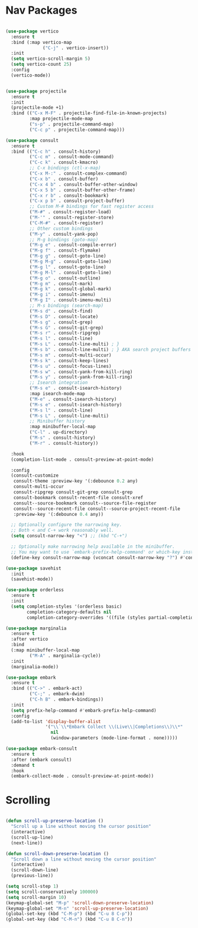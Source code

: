 * Nav Packages
#+begin_src emacs-lisp

(use-package vertico
  :ensure t
  :bind (:map vertico-map
              ("C-j" . vertico-insert))
  :init
  (setq vertico-scroll-margin 5)
  (setq vertico-count 25)
  :config
  (vertico-mode))


(use-package projectile
  :ensure t
  :init
  (projectile-mode +1)
  :bind (("C-x M-F" . projectile-find-file-in-known-projects)
         :map projectile-mode-map
         ("s-p" . projectile-command-map)
         ("C-c p" . projectile-command-map)))

(use-package consult
  :ensure t
  :bind (("C-c h" . consult-history)
         ("C-c m" . consult-mode-command)
         ("C-c k" . consult-kmacro)
         ;; C-x bindings (ctl-x-map)
         ("C-x M-:" . consult-complex-command)
         ("C-x b" . consult-buffer)
         ("C-x 4 b" . consult-buffer-other-window)
         ("C-x 5 b" . consult-buffer-other-frame)
         ("C-x r b" . consult-bookmark)
         ("C-x p b" . consult-project-buffer)
         ;; Custom M-# bindings for fast register access
         ("M-#" . consult-register-load)
         ("M-'" . consult-register-store)
         ("C-M-#" . consult-register)
         ;; Other custom bindings
         ("M-y" . consult-yank-pop)
         ;; M-g bindings (goto-map)
         ("M-g e" . consult-compile-error)
         ("M-g f" . consult-flymake)
         ("M-g g" . consult-goto-line)
         ("M-g M-g" . consult-goto-line)
         ("M-g l" . consult-goto-line)
         ("M-g M-l" . consult-goto-line)
         ("M-g o" . consult-outline)
         ("M-g m" . consult-mark)
         ("M-g k" . consult-global-mark)
         ("M-g i" . consult-imenu)
         ("M-g I" . consult-imenu-multi)
         ;; M-s bindings (search-map)
         ("M-s d" . consult-find)
         ("M-s D" . consult-locate)
         ("M-s g" . consult-grep)
         ("M-s G" . consult-git-grep)
         ("M-s r" . consult-ripgrep)
         ("M-s l" . consult-line)
         ("M-s L" . consult-line-multi) ; }
         ("M-s b" . consult-line-multi) ; } AKA search project buffers
         ("M-s m" . consult-multi-occur)
         ("M-s k" . consult-keep-lines)
         ("M-s u" . consult-focus-lines)
         ("M-s w" . consult-yank-from-kill-ring)
         ("M-s y" . consult-yank-from-kill-ring)
         ;; Isearch integration
         ("M-s e" . consult-isearch-history)
         :map isearch-mode-map
         ("M-e" . consult-isearch-history)
         ("M-s e" . consult-isearch-history)
         ("M-s l" . consult-line)
         ("M-s L" . consult-line-multi)
         ;; Minibuffer history
         :map minibuffer-local-map
         ("C-l" . up-directory)
         ("M-s" . consult-history)
         ("M-r" . consult-history))

  :hook
  (completion-list-mode . consult-preview-at-point-mode)

  :config
  (consult-customize
   consult-theme :preview-key '(:debounce 0.2 any)
   consult-multi-occur
   consult-ripgrep consult-git-grep consult-grep
   consult-bookmark consult-recent-file consult-xref
   consult--source-bookmark consult--source-file-register
   consult--source-recent-file consult--source-project-recent-file
   :preview-key '(:debounce 0.4 any))

  ;; Optionally configure the narrowing key.
  ;; Both < and C-+ work reasonably well.
  (setq consult-narrow-key "<") ;; (kbd "C-+")

  ;; Optionally make narrowing help available in the minibuffer.
  ;; You may want to use `embark-prefix-help-command' or which-key instead.
  (define-key consult-narrow-map (vconcat consult-narrow-key "?") #'consult-narrow-help))

(use-package savehist
  :init
  (savehist-mode))

(use-package orderless
  :ensure t
  :init
  (setq completion-styles '(orderless basic)
        completion-category-defaults nil
        completion-category-overrides '((file (styles partial-completion)))))

(use-package marginalia
  :ensure t
  :after vertico
  :bind
  (:map minibuffer-local-map
         ("M-A" . marginalia-cycle))
  :init
  (marginalia-mode))

(use-package embark
  :ensure t
  :bind (("C->" . embark-act)
         ("C-;" . embark-dwim)
         ("C-h B" . embark-bindings))
  :init
  (setq prefix-help-command #'embark-prefix-help-command)
  :config
  (add-to-list 'display-buffer-alist
               '("\\`\\*Embark Collect \\(Live\\|Completions\\)\\*"
                 nil
                 (window-parameters (mode-line-format . none)))))

(use-package embark-consult
  :ensure t
  :after (embark consult)
  :demand t
  :hook
  (embark-collect-mode . consult-preview-at-point-mode))

#+end_src


* Scrolling
#+begin_src emacs-lisp

(defun scroll-up-preserve-location ()
  "Scroll up a line without moving the cursor position"
  (interactive)
  (scroll-up-line)
  (next-line))

(defun scroll-down-preserve-location ()
  "Scroll down a line without moving the cursor position"
  (interactive)
  (scroll-down-line)
  (previous-line))

(setq scroll-step 1)
(setq scroll-conservatively 100000)
(setq scroll-margin 10)
(keymap-global-set "M-p" 'scroll-down-preserve-location)
(keymap-global-set "M-n" 'scroll-up-preserve-location)
(global-set-key (kbd "C-M-p") (kbd "C-u 8 C-p"))
(global-set-key (kbd "C-M-n") (kbd "C-u 8 C-n"))

#+end_src
